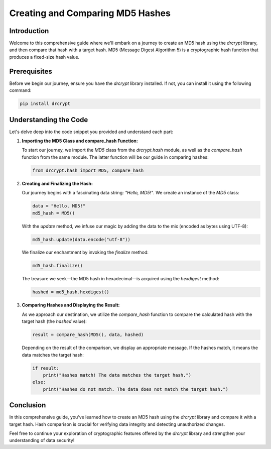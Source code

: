 Creating and Comparing MD5 Hashes
===============================================

Introduction
------------

Welcome to this comprehensive guide where we'll embark on a journey to create an MD5 hash using the `drcrypt` library, and then compare that hash with a target hash. MD5 (Message Digest Algorithm 5) is a cryptographic hash function that produces a fixed-size hash value.

Prerequisites
-------------

Before we begin our journey, ensure you have the `drcrypt` library installed. If not, you can install it using the following command:

.. code-block:: shell

   pip install drcrypt

Understanding the Code
----------------------

Let's delve deep into the code snippet you provided and understand each part:

1. **Importing the MD5 Class and compare_hash Function:**

   To start our journey, we import the `MD5` class from the `drcrypt.hash` module, as well as the `compare_hash` function from the same module. The latter function will be our guide in comparing hashes:

   .. code-block:: python

      from drcrypt.hash import MD5, compare_hash

2. **Creating and Finalizing the Hash:**

   Our journey begins with a fascinating data string: `"Hello, MD5!"`. We create an instance of the `MD5` class:

   .. code-block:: python

      data = "Hello, MD5!"
      md5_hash = MD5()

   With the `update` method, we infuse our magic by adding the data to the mix (encoded as bytes using UTF-8):

   .. code-block:: python

      md5_hash.update(data.encode("utf-8"))

   We finalize our enchantment by invoking the `finalize` method:

   .. code-block:: python

      md5_hash.finalize()

   The treasure we seek—the MD5 hash in hexadecimal—is acquired using the `hexdigest` method:

   .. code-block:: python

      hashed = md5_hash.hexdigest()

3. **Comparing Hashes and Displaying the Result:**

   As we approach our destination, we utilize the `compare_hash` function to compare the calculated hash with the target hash (the `hashed` value):

   .. code-block:: python

      result = compare_hash(MD5(), data, hashed)

   Depending on the result of the comparison, we display an appropriate message. If the hashes match, it means the data matches the target hash:

   .. code-block:: python

      if result:
          print("Hashes match! The data matches the target hash.")
      else:
          print("Hashes do not match. The data does not match the target hash.")

Conclusion
-----------

In this comprehensive guide, you've learned how to create an MD5 hash using the `drcrypt` library and compare it with a target hash. Hash comparison is crucial for verifying data integrity and detecting unauthorized changes.

Feel free to continue your exploration of cryptographic features offered by the `drcrypt` library and strengthen your understanding of data security!
